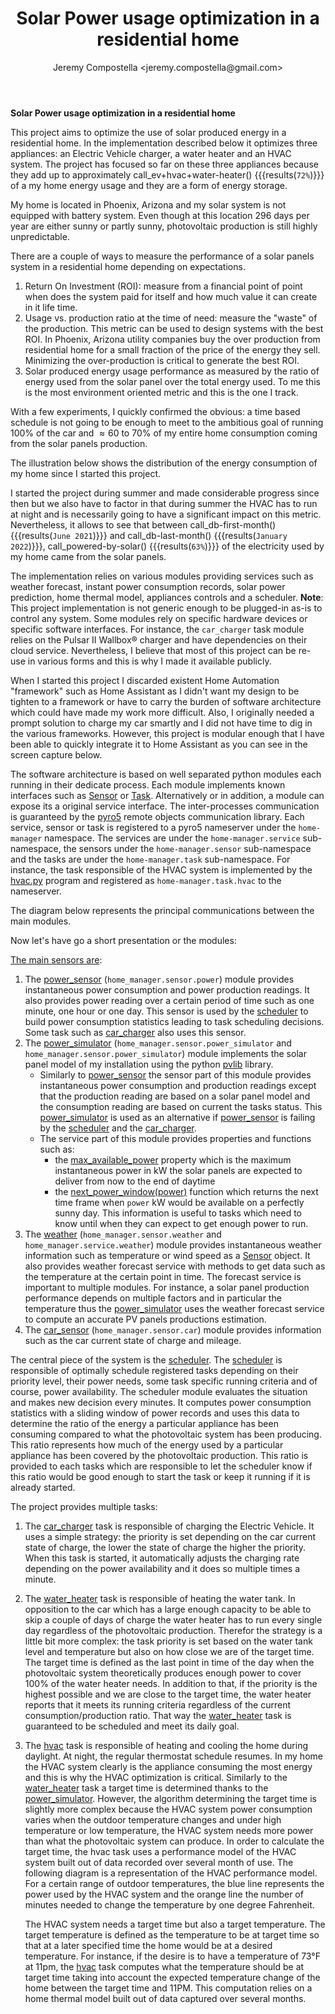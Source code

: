 #+OPTIONS: toc:nil hidestars indent inlineimages
#+OPTIONS: ^:nil
#+AUTHOR: Jeremy Compostella <jeremy.compostella@gmail.com>
#+EXPORT_FILE_NAME: README.md
#+TITLE: Solar Power usage optimization in a residential home

*Solar Power usage optimization in a residential home*

#+name: monthly-data
#+begin_src python :session :exports none :results output
  from dateutil import parser
  from src.tools import get_database

  def dict_factory(cursor, row):
      data = {}
      for idx, col in enumerate(cursor.description):
          data[col[0]] = row[idx]
      return data

  def total(record):
      return sum([v for k, v in record.items() \
                  if k not in ['net', 'solar', 'from_grid',
                               'to_grid', 'title', 'local']])

  def monthly_data():
      months = {}
      with get_database() as database:
          database.row_factory = dict_factory
          cursor = database.cursor()
          req = 'SELECT * FROM daily_energy'
          cursor.execute(req)
          daily_energy = cursor.fetchall()
      for day in daily_energy:
          month = parser.parse(day['timestamp']).strftime("%B\n%Y")
          if month in months:
              months[month] = {k:months[month][k] + v \
                               for k, v in day.items() \
                               if k != 'timestamp'}
          else:
              months[month] = day.copy()
      for month in months:
          record = months[month]
          record['other'] = -(total(record) + record['solar'] - record['net'])
          for key, value in record.items():
              record[key] = abs(value)
          record['hvac'] = record['a_c'] + record['air_handler']
          record['local'] = record['solar'] - record['to_grid']
          del record['a_c']
          del record['air_handler']
          record['title'] = '%s' % month
      return list(months.values())

  print(monthly_data())
#+end_src

#+name: ev+hvac+water-heater
#+begin_src python :session :exports none :results value :var data=monthly-data
  data = eval(data)
  total = sum([record['local'] + record['from_grid'] for record in data])
  devices = sum(sum(record[d] for d in ['ev', 'hvac', 'water_heater']) \
		for record in data)
  '%d%%' % round(100 * devices / total)
#+end_src

This project aims to optimize the use of solar produced energy in a residential home. In the implementation described below it optimizes three appliances: an Electric Vehicle charger, a water heater and an HVAC system. The project has focused so far on these three appliances because they add up to approximately call_ev+hvac+water-heater() {{{results(=72%=)}}} of a my home energy usage and they are a form of energy storage.

My home is located in Phoenix, Arizona and my solar system is not equipped with battery system. Even though at this location 296 days per year are either sunny or partly sunny, photovoltaic production is still highly unpredictable.

There are a couple of ways to measure the performance of a solar panels system in a residential home depending on expectations.
1. Return On Investment (ROI): measure from a financial point of point when does the system paid for itself and how much value it can create in it life time.
2. Usage vs. production ratio at the time of need: measure the "waste" of the production. This metric can be used to design systems with the best ROI. In Phoenix, Arizona utility companies buy the over production from residential home for a small fraction of the price of the energy they sell. Minimizing the over-production is critical to generate the best ROI.
3. Solar produced energy usage performance as measured by the ratio of energy used from the solar panel over the total energy used. To me this is the most environment oriented metric and this is the one I track.

With a few experiments, I quickly confirmed the obvious: a time based schedule is not going to be enough to meet to the ambitious goal of running 100% of the car and \approx 60 to 70% of my entire home consumption coming from the solar panels production.

The illustration below shows the distribution of the energy consumption of my home since I started this project.

#+begin_src python :session: :results file :exports results :var data=monthly-data
  import matplotlib.pyplot as plt
  import numpy as np

  LABELS = {'pool': 'Pool',
	    'water_heater': 'Water heater',
	    'hvac': 'HVAC',
	    'range': 'Kitchen range',
	    'ev': 'Electric Vehicle',
	    'dryer': 'Dryer',
	    'other': 'Other'}

  data = eval(data)
  width = 0.35
  fig, ax = plt.subplots()
  fig.set_size_inches(11.75, 5.79)

  x = np.arange(len(data))
  ax.bar(x - width/2,
	 [record['local'] for record in data],
	 width, bottom=[record['from_grid'] for record in data],
	 label='Energy from the solar production', color='lightblue')
  ax.bar(x - width/2, [record['from_grid'] for record in data],
	 width, label='Energy from the grid', color='lightcoral')

  for i, record in enumerate(data):
      ax.text(i - width/2 - .1, record['from_grid'] + record['local'] + 20,
	      '%d%%' % round(record['local'] / (record['local'] + record['from_grid']) * 100),
	      color='lightblue', fontweight='bold')

  prev = [0.0 for _ in data]
  COLORS = {'pool':"tab:blue",
	    'water_heater': 'gold',
	    'hvac': 'tab:cyan',
	    'range': 'tab:red',
	    'ev': 'tab:green',
	    'dryer': 'tab:orange',
	    'other': 'lightgrey'}
  for consumer in ['pool', 'water_heater', 'hvac', 'range',
		   'ev', 'dryer', 'other']:
      ax.bar(x + width/2 + .01,
	     [record[consumer] for record in data],
	     width, bottom=prev, label=LABELS[consumer],
	     color=COLORS[consumer])
      prev = [a + b for a, b in zip([record[consumer] for record in data], prev)]

  ax.set(ylabel='kWh')
  ax.set_xticks(x)
  ax.set_xticklabels([record['title'] for record in data])
  ax.set_title('Energy Consumption Distribution')
  ax.set_yticks(np.arange(0, 2100, step=100))
  ax.legend(loc='best')
  plt.grid(which='major', linestyle='dotted')
  fname = 'doc/images/energy_consumption_distribution.svg'
  fig.tight_layout()
  plt.savefig(fname)
  return fname
#+end_src

#+RESULTS:
[[file:doc/images/energy_consumption_distribution.svg]]

#+name: powered-by-solar
#+begin_src python :session :exports none :results value :var data=monthly-data
  data = eval(data)
  '%d%%' % round((1 - (sum([record['from_grid'] for record in data]) /
       sum([total(record) for record in data]))) * 100)
#+end_src

#+name: db-first-month
#+begin_src python :session :exports none :results value :var data=monthly-data
  data = eval(data)
  data[0]['title'].replace('\n', ' ')
#+end_src

#+name: db-last-month
#+begin_src python :session :exports none :results value :var data=monthly-data
  data = eval(data)
  data[-1]['title'].replace('\n', ' ')
#+end_src

I started the project during summer and made considerable progress since then but we also have to factor in that during summer the HVAC has to run at night and is necessarily going to have a significant impact on this metric. Nevertheless, it allows to see that between call_db-first-month() {{{results(=June 2021=)}}} and call_db-last-month() {{{results(=January 2022=)}}}, call_powered-by-solar() {{{results(=63%=)}}} of the electricity used by my home came from the solar panels.

The implementation relies on various modules providing services such as weather forecast, instant power consumption records, solar power prediction, home thermal model, appliances controls and a scheduler. *Note*: This project implementation is not generic enough to be plugged-in as-is to control any system. Some modules rely on specific hardware devices or specific software interfaces. For instance, the ~car_charger~ task module relies on the Pulsar II Wallbox\reg charger   and have dependencies on their cloud service. Nevertheless, I believe that most of this project can be re-use in various forms and this is why I made it available publicly.

When I started this project I discarded existent Home Automation "framework" such as Home Assistant as I didn't want my design to be tighten to a framework or have to carry the burden of software architecture which could have made my work more difficult. Also, I originally needed a prompt solution to charge my car smartly and I did not have time to dig in the various frameworks. However, this project is modular enough that I have been able to quickly integrate it to Home Assistant as you can see in the screen capture below.

[[./doc/images/scheduler_at_work.png]]

The software architecture is based on well separated python modules each running in their dedicate process. Each module implements known interfaces such as [[file:doc/sensor.md#sensor-objects][Sensor]] or [[file:doc/scheduler.md#task-objects][Task]]. Alternatively or in addition, a module can expose its a original service interface. The inter-processes communication is guaranteed by the [[https://pypi.org/project/Pyro5/][pyro5]] remote objects communication library. Each service, sensor or task is registered to a pyro5 nameserver under the ~home-manager~ namespace.  The services are under the ~home-manager.service~ sub-namespace, the sensors under the ~home-manager.sensor~ sub-namespace and the tasks are under the ~home-manager.task~ sub-namespace. For instance, the task responsible of the HVAC system is implemented by the [[./src/hvac.py][hvac.py]] program and registered as ~home-manager.task.hvac~ to the nameserver.

The diagram below represents the principal communications between the main modules.

#+begin_src dot :file doc/images/programs-communication.svg :exports results
  digraph {
          node [shape=box];
          "car_charger" -> "scheduler"
          "car_charger" -> "power_sensor"
          "car_charger" -> "power_simulator"
          "car_charger" -> "car_sensor"

          "hvac" -> "scheduler"
          "hvac" -> "power_simulator"
          "hvac" -> "weather"

          "power_simulator" -> "power_sensor"
          "power_simulator" -> "weather"

          "scheduler" -> "power_sensor"
          "scheduler" -> "power_simulator"

          "water_heater" -> "scheduler"
  }
#+end_src

#+RESULTS:
[[file:doc/images/programs-communication.svg]]

Now let's have go a short presentation or the modules:

_The main sensors are_:
1. The [[./doc/power_sensor.md][power_sensor]] (~home_manager.sensor.power~) module provides instantaneous power consumption and power production readings. It also provides power reading over a certain period of time such as one minute, one hour or one day. This sensor is used by the [[./doc/scheduler.md][scheduler]] to build power consumption statistics leading to task scheduling decisions. Some task such as [[./doc/car_charger.md][car_charger]] also uses this sensor.
2. The [[./doc/power_simulator.md][power_simulator]] (~home_manager.sensor.power_simulator~ and ~home_manager.sensor.power_simulator~) module implements the solar panel model of my installation using the python [[https://pvlib-python.readthedocs.io/en/stable/][pvlib]] library.
   - Similarly to [[./doc/power_sensor.md][power_sensor]] the sensor part of this module provides instantaneous power consumption and production readings except that the production reading are based on a solar panel model and the consumption reading are based on current the tasks status. This [[./doc/power_simulator.md][power_simulator]] is used as an alternative if [[./doc/power_sensor.md][power_sensor]] is failing by the [[./doc/scheduler.md][scheduler]] and the [[./doc/car_charger.md][car_charger]].
   - The service part of this module provides properties and functions such as:
     - the [[./doc/power_simulator.md#max_available_power][max_available_power]] property which is the maximum instantaneous power in kW the solar panels are expected to deliver from now to the end of daytime
     - the [[./doc/power_simulator.md#next_power_window][next_power_window(power)]] function which returns the next time frame when ~power~ kW would be available on a perfectly sunny day. This information is useful to tasks which need to know until when they can expect to get enough power to run.
3. The [[./doc/weather.md][weather]] (~home_manager.sensor.weather~ and ~home_manager.service.weather~) module provides instantaneous weather information such as temperature or wind speed as a [[file:doc/sensor.md#sensor-objects][Sensor]] object. It also provides weather forecast service with methods to get data such as the temperature at the certain point in time. The forecast service is important to multiple modules. For instance, a solar panel production performance depends on multiple factors and in particular the temperature thus the [[./doc/power_simulator.md][power_simulator]] uses the weather forecast service to compute an accurate PV panels productions estimation.
4. The [[./doc/car_sensor.md][car_sensor]] (~home_manager.sensor.car~) module provides information such as the car current state of charge and mileage.

The central piece of the system is the [[./doc/scheduler.md][scheduler]]. The [[./doc/scheduler.md][scheduler]] is responsible of optimally schedule registered tasks depending on their priority level, their power needs, some task specific running criteria and of course, power availability. The scheduler module evaluates the situation and makes new decision every minutes. It computes power consumption statistics with a sliding window of power records and uses this data to determine the ratio of the energy a particular appliance has been consuming compared to what the photovoltaic system has been producing. This ratio represents how much of the energy used by a particular appliance has been covered by the photovoltaic production. This ratio is provided to each tasks which are responsible to let the scheduler know if this ratio would be good enough to start the task or keep it running if it is already started.

The project provides multiple tasks:
1. The [[./doc/car_charger.md][car_charger]] task is responsible of charging the Electric Vehicle. It uses a simple strategy: the priority is set depending on the car current state of charge, the lower the state of charge the higher the priority. When this task is started, it automatically adjusts the charging rate depending on the power availability and it does so multiple times a minute.
2. The [[./doc/water_heater.md][water_heater]] task is responsible of heating the water tank. In opposition to the car which has a large enough capacity to be able to skip a couple of days of charge the water heater has to run every single day regardless of the photovoltaic production. Therefor the strategy is a little bit more complex: the task priority is set based on the water tank level and temperature but also on how close we are of the target time. The target time is defined as the last point in time of the day when the photovoltaic system theoretically produces enough power to cover 100% of the water heater needs. In addition to that, if the priority is the highest possible and we are close to the target time, the water heater reports that it meets its running criteria regardless of the current consumption/production ratio. That way the [[./doc/water_heater.md][water_heater]] task is guaranteed to be scheduled and meet its daily goal.
3. The [[./doc/hvac.md][hvac]] task is responsible of heating and cooling the home during daylight. At night, the regular thermostat schedule resumes. In my home the HVAC system clearly is the appliance consuming the most energy and this is why the HVAC optimization is critical.
   Similarly to the [[./doc/water_heater.md][water_heater]] task a target time is determined thanks to the [[./doc/power_simulator.md][power_simulator]]. However, the algorithm determining the target time is slightly more complex because the HVAC system power consumption varies when the outdoor temperature changes and under high temperature or low temperature, the HVAC system needs more power than what the photovoltaic system can produce. In order to calculate the target time, the hvac task uses a performance model of the HVAC system built out of data recorded over several month of use. The following diagram is a representation of the HVAC performance model. For a certain range of outdoor temperatures, the blue line represents the power used by the HVAC system and the orange line the number of minutes needed to change the temperature by one degree Fahrenheit.
   #+begin_src python :session: :results file :exports results
     import matplotlib.pyplot as plt
     import numpy as np
     import bezier

     from src.tools import db_load_table

     def evaluate_curve(curve, temperature):
	 t = (temperature - curve.nodes[0][0]) / (curve.nodes[0][-1] - curve.nodes[0][0])
	 return curve.evaluate(t)[1][0].item()

     data = db_load_table('hvac_model')

     nodes = np.asfortranarray([[r[key] for r in data] for key \
				in ['temperature', 'power']])
     power_curve = bezier.Curve(nodes, degree=len(data) - 1)
     nodes = np.asfortranarray([[r[key] for r in data] for key \
				in ['temperature', 'minute_per_degree']])
     time_curve = bezier.Curve(nodes, degree=len(data) - 1)

     fig, ax = plt.subplots()
     ax.set(xlabel='Temperature °F', ylabel='kW')
     min_temp = int(power_curve.nodes[0][0].item())
     max_temp = int(power_curve.nodes[0][-1].item())
     temperatures = list(range(min_temp, max_temp + 1))
     ax.plot(temperatures,
	     [evaluate_curve(power_curve, temp) for temp \
	      in range(min_temp, max_temp + 1)],
	     label='Power')
     ax2 = ax.twinx()
     ax2.set(ylabel='minutes')
     ax2.plot(temperatures,
	     [evaluate_curve(time_curve, temp) for temp \
	      in range(min_temp, max_temp + 1)],
	      label='Time', color='#ff7f0e')
     ax.legend(loc='upper left')
     ax.set_title('HVAC System Performance Model')
     ax2.legend(loc='lower right')
     plt.grid(visible=True, which='both', axis='both', linestyle='dotted')
     fname = './doc/images/hvac_model.svg'
     fig.tight_layout()
     plt.savefig(fname)
     return fname
   #+end_src

   #+RESULTS:
   [[file:./doc/images/hvac_model.svg]]

   The HVAC system needs a target time but also a target temperature. The target temperature is defined as the temperature to be at target time so that at a later specified time the home would be at a desired temperature. For instance, if the desire is to have a temperature of 73°F at 11pm, the [[./doc/hvac.md][hvac]] task computes what the temperature should be at target time taking into account the expected temperature change of the home between the target time and 11PM. This computation relies on a home thermal model built out of data captured over several months.
